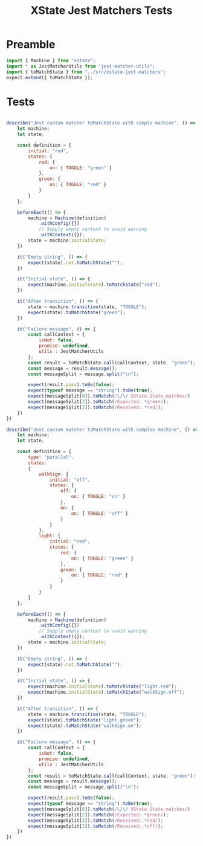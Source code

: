 #+TITLE: XState Jest Matchers Tests
#+PROPERTY: header-args    :comments link :tangle ../test/xstate-jest-matchers.test.js

* Preamble

#+begin_src js
import { Machine } from "xstate";
import * as JestMatcherUtils from "jest-matcher-utils";
import { toMatchState } from "../src/xstate-jest-matchers";
expect.extend({ toMatchState });
#+end_src

* Tests

#+begin_src js

describe("Jest custom matcher toMatchState with simple machine", () => {
    let machine;
    let state;

    const definition = {
        initial: "red",
        states: {
            red: {
                on: { TOGGLE: "green" }
            },
            green: {
                on: { TOGGLE: "red" }
            }
        }
    };

    beforeEach(() => {
        machine = Machine(definition)
            .withConfig({})
            // Supply empty context to avoid warning
            .withContext({});
        state = machine.initialState;
    })

    it("Empty string", () => {
        expect(state).not.toMatchState("");
    })

    it("Initial state", () => {
        expect(machine.initialState).toMatchState("red");
    })

    it("After transition", () => {
        state = machine.transition(state, "TOGGLE");
        expect(state).toMatchState("green");
    })

    it("Failure message", () => {
        const callContext = {
            isNot: false,
            promise: undefined,
            utils : JestMatcherUtils
        };
        const result = toMatchState.call(callContext, state, "green");
        const message = result.message();
        const messageSplit = message.split("\n");

        expect(result.pass).toBe(false);
        expect(typeof message == "string").toBe(true);
        expect(messageSplit[0]).toMatch(/\/\/ XState.State.matches/)
        expect(messageSplit[2]).toMatch(/Expected:.*green/);
        expect(messageSplit[3]).toMatch(/Received:.*red/);
    })
})

describe("Jest custom matcher toMatchState with complex machine", () => {
    let machine;
    let state;

    const definition = {
        type: "parallel",
        states:
        {
            walkSign: {
                initial: "off",
                states: {
                    off: {
                        on: { TOGGLE: "on" }
                    },
                    on: {
                        on: { TOGGLE: "off" }
                    }
                }
            },
            light: {
                initial: "red",
                states: {
                    red: {
                        on: { TOGGLE: "green" }
                    },
                    green: {
                        on: { TOGGLE: "red" }
                    }
                }
            }
        }
    };

    beforeEach(() => {
        machine = Machine(definition)
            .withConfig({})
            // Supply empty context to avoid warning
            .withContext({});
        state = machine.initialState;
    })

    it("Empty string", () => {
        expect(state).not.toMatchState("");
    })

    it("Initial state", () => {
        expect(machine.initialState).toMatchState("light.red");
        expect(machine.initialState).toMatchState("walkSign.off");
    })

    it("After transition", () => {
        state = machine.transition(state, "TOGGLE");
        expect(state).toMatchState("light.green");
        expect(state).toMatchState("walkSign.on");
    })

    it("Failure message", () => {
        const callContext = {
            isNot: false,
            promise: undefined,
            utils : JestMatcherUtils
        };
        const result = toMatchState.call(callContext, state, "green");
        const message = result.message();
        const messageSplit = message.split("\n");

        expect(result.pass).toBe(false);
        expect(typeof message == "string").toBe(true);
        expect(messageSplit[0]).toMatch(/\/\/ XState.State.matches/)
        expect(messageSplit[2]).toMatch(/Expected:.*green/);
        expect(messageSplit[3]).toMatch(/Received:.*red/);
        expect(messageSplit[3]).toMatch(/Received:.*off/);
    })
})
#+end_src
